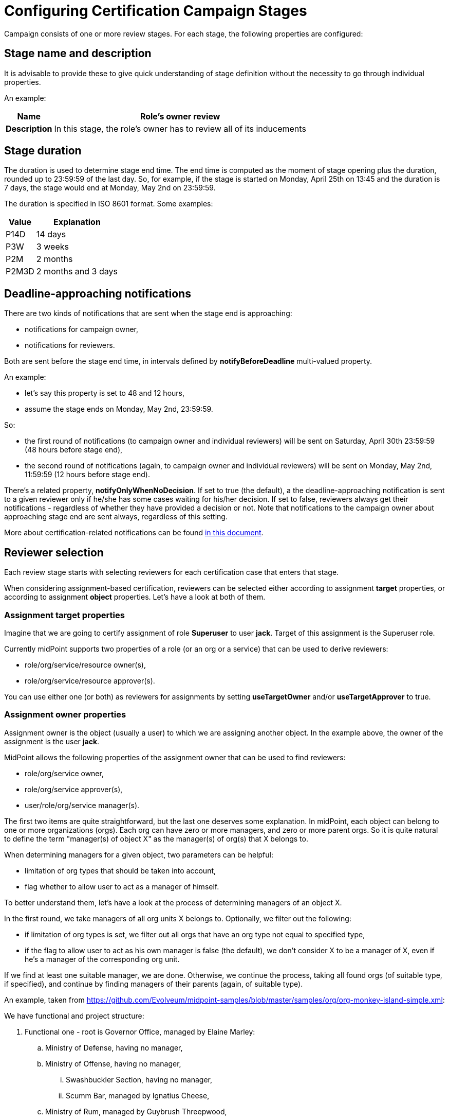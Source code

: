 = Configuring Certification Campaign Stages
:page-nav-title: Stages
:page-wiki-name: Configuring certification campaign stages
:page-wiki-id: 22741204
:page-wiki-metadata-create-user: mederly
:page-wiki-metadata-create-date: 2016-04-22T09:00:58.728+02:00
:page-wiki-metadata-modify-user: mederly
:page-wiki-metadata-modify-date: 2016-04-23T01:35:31.626+02:00
:page-upkeep-status: yellow
:page-moved-from: /midpoint/reference/roles-policies/certification/stages/

Campaign consists of one or more review stages.
For each stage, the following properties are configured:


== Stage name and description

It is advisable to provide these to give quick understanding of stage definition without the necessity to go through individual properties.

An example:

[%autowidth,cols="h,1"]
|===
| Name | Role's owner review

| Description
| In this stage, the role's owner has to review all of its inducements


|===


== Stage duration

The duration is used to determine stage end time.
The end time is computed as the moment of stage opening plus the duration, rounded up to 23:59:59 of the last day.
So, for example, if the stage is started on Monday, April 25th on 13:45 and the duration is 7 days, the stage would end at Monday, May 2nd on 23:59:59.

The duration is specified in ISO 8601 format.
Some examples:

[%autowidth]
|===
| Value | Explanation

| P14D
| 14 days


| P3W
| 3 weeks


| P2M
| 2 months


| P2M3D
| 2 months and 3 days


|===


== Deadline-approaching notifications

There are two kinds of notifications that are sent when the stage end is approaching:

* notifications for campaign owner,

* notifications for reviewers.

Both are sent before the stage end time, in intervals defined by *notifyBeforeDeadline* multi-valued property.

An example:

* let's say this property is set to 48 and 12 hours,

* assume the stage ends on Monday, May 2nd, 23:59:59.

So:

* the first round of notifications (to campaign owner and individual reviewers) will be sent on Saturday, April 30th 23:59:59 (48 hours before stage end),

* the second round of notifications (again, to campaign owner and individual reviewers) will be sent on Monday, May 2nd, 11:59:59 (12 hours before stage end).

There's a related property, *notifyOnlyWhenNoDecision*. If set to true (the default), a the deadline-approaching notification is sent to a given reviewer only if he/she has some cases waiting for his/her decision.
If set to false, reviewers always get their notifications - regardless of whether they have provided a decision or not.
Note that notifications to the campaign owner about approaching stage end are sent always, regardless of this setting.

More about certification-related notifications can be found xref:/midpoint/reference/roles-policies/certification/notifications/[in this document].


== Reviewer selection

Each review stage starts with selecting reviewers for each certification case that enters that stage.

When considering assignment-based certification, reviewers can be selected either according to assignment *target* properties, or according to assignment *object* properties.
Let's have a look at both of them.


=== Assignment target properties

Imagine that we are going to certify assignment of role *Superuser* to user *jack*. Target of this assignment is the Superuser role.

Currently midPoint supports two properties of a role (or an org or a service) that can be used to derive reviewers:

* role/org/service/resource owner(s),

* role/org/service/resource approver(s).

You can use either one (or both) as reviewers for assignments by setting *useTargetOwner* and/or *useTargetApprover* to true.


=== Assignment owner properties

Assignment owner is the object (usually a user) to which we are assigning another object.
In the example above, the owner of the assignment is the user *jack*.

MidPoint allows the following properties of the assignment owner that can be used to find reviewers:

* role/org/service owner,

* role/org/service approver(s),

* user/role/org/service manager(s).

The first two items are quite straightforward, but the last one deserves some explanation.
In midPoint, each object can belong to one or more organizations (orgs).
Each org can have zero or more managers, and zero or more parent orgs.
So it is quite natural to define the term "manager(s) of object X" as the manager(s) of org(s) that X belongs to.

When determining managers for a given object, two parameters can be helpful:

* limitation of org types that should be taken into account,

* flag whether to allow user to act as a manager of himself.

To better understand them, let's have a look at the process of determining managers of an object X.

In the first round, we take managers of all org units X belongs to.
Optionally, we filter out the following:

* if limitation of org types is set, we filter out all orgs that have an org type not equal to specified type,

* if the flag to allow user to act as his own manager is false (the default), we don't consider X to be a manager of X, even if he's a manager of the corresponding org unit.

If we find at least one suitable manager, we are done.
Otherwise, we continue the process, taking all found orgs (of suitable type, if specified), and continue by finding managers of their parents (again, of suitable type).

An example, taken from link:https://github.com/Evolveum/midpoint-samples/blob/master/samples/org/org-monkey-island-simple.xml[https://github.com/Evolveum/midpoint-samples/blob/master/samples/org/org-monkey-island-simple.xml]:

We have functional and project structure:

. Functional one - root is Governor Office, managed by Elaine Marley:

.. Ministry of Defense, having no manager,

.. Ministry of Offense, having no manager,

... Swashbuckler Section, having no manager,

... Scumm Bar, managed by Ignatius Cheese,



.. Ministry of Rum, managed by Guybrush Threepwood,

... Scumm Bar, managed by Ignatius Cheese,





. Project one - root is Projects: +


.. Save Elaine, having no manager,

.. Kidnap and marry Elaine, managed by Captain LeChuck.



Now, let's find managers for user guybrush.
He is a member of Scumm Bar and manager of Ministry of Rum (let's assume he as also a member of Ministry of Rum, although this is not part of the monkey island example).
So, when finding his managers, two organizations are taken into account: Scumm Bar and Ministry of Rum.
So managers are: Ignatius Cheese and himself (if "allowSelf" is set to true).
If "allowSelf" is kept at the default value of false, the only manager of Guybrush is Ignatius Cheese.
If we'd limit the org type to "project", Guybrush would have no managers.

As a second example, let's find managers of Carla the Swordmaster, member of Ministry of Defense, Ministry of Rum, and Save Elaine.
Among these three orgs, only Ministry of Rum has direct manager.
So Carla's manager is Guybrush Threepwood.
If Carla would be a member of Ministry of Defense only, her manager would be Elaine Marley.

Finally, let's find managers for user bob, who is a member of Kidnap and marry Elaine project.
In the default setting, his manager is Captain LeChuck.
If we would restrict org types to functional only, bob would have no managers.


=== Additional options

There are the following options:

[%autowidth]
|===
| Property | Meaning

| default reviewers
| These reviewers will be used if the above condition would lead to no reviewer.
So, for example, if you define that user's manager is a reviewer for user's assignments, and if a particular user has no managers, the default reviewers will be used to review assignments of that user.


| additional reviewers
| These reviewers will be used in addition to any reviewers selected by the above mentioned options.
So, for example, you can specify that the company security manager will be used as a reviewer for each certification case in the given stage.


|===

In the future, there will be possible also to use arbitrary expression to provide the reviewers.

Also, you can provide a name and a description for your reviewer-selecting configuration.
(Usually you probably won't need to, however.)


== Decision aggregation strategy if more reviewers are present

It is possible that the above options would lead to more than one reviewer for a certification case in particular campaign stage.
The question is then how to combine responses of these reviewers into stage-level outcome for that certification case? For example, is it sufficient if one of the reviewers accepts the case? What if one reviewer accepts and some of the other rejects? And so on.
MidPoint provides a couple of predefined strategies, with the possibility of creating a custom one (in the future).


== Outcome if no reviewers are assigned

The other extreme is possible as well: there could be situations that no reviewers for a certification case in particular campaign stage are found.
For example, if user's manager is to be selected as a reviewer, and particular user has no managers defined.
Although the default behavior is to treat such situation as "no response" by default, you can configure any response (accept, revoke, reduce, etc.) for such situations.

Please note that this setting does *not* apply in situations when there are reviewers assigned, but they provide no response.


== Stop review on

In most situations, if a case is marked as Revoke or Reduce in stage N, it does not proceed to next stage (N+1).
However, this behavior can be configured: you can list stage outcomes that would prevent (or, in contrary, cause) the case to advance to the next stage.
However, for most situations it suffices to use default values.

More information about determining stage-level outcome based on responses of individual reviewers can be found xref:/midpoint/reference/roles-policies/certification/determining-case-outcome/[in this document].
